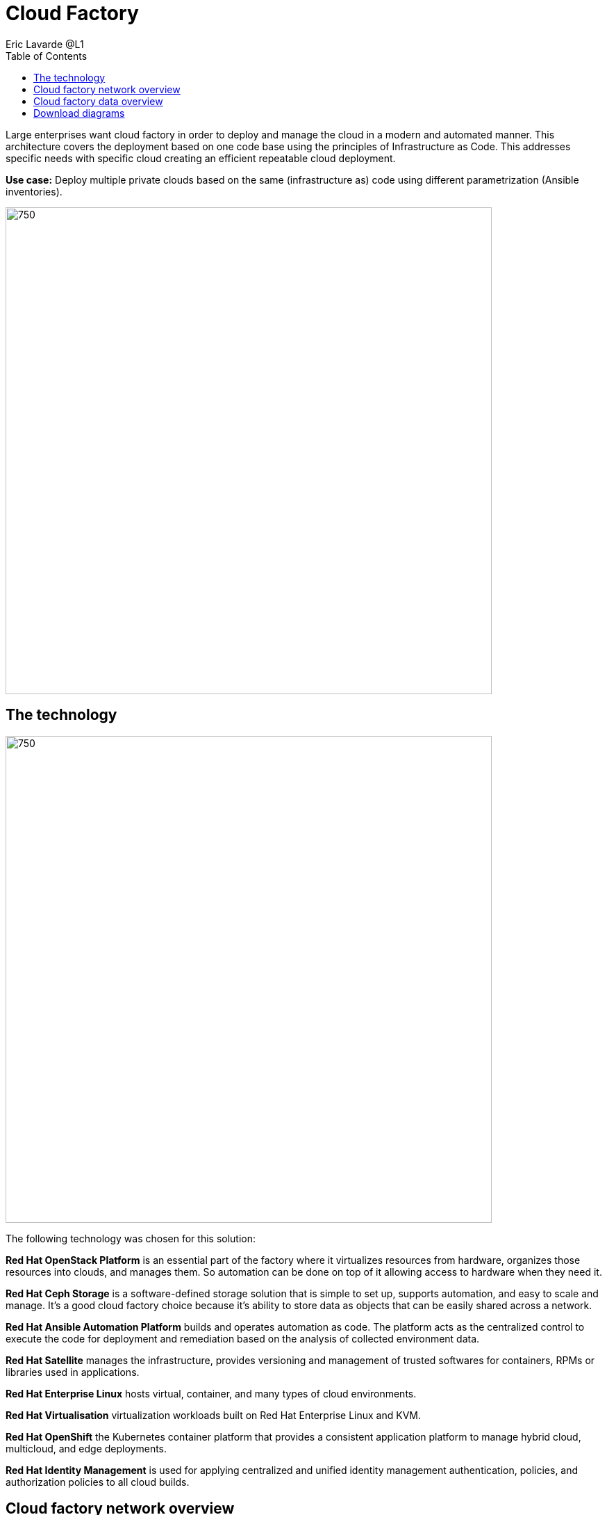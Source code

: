 = Cloud Factory
Eric Lavarde @L1
:homepage: https://gitlab.com/osspa/portfolio-architecture-examples
:imagesdir: images
:icons: font
:source-highlighter: prettify
:toc: left

Large enterprises want cloud factory in order to deploy and manage the cloud in a modern and automated manner. This architecture covers the deployment based on one code base using the principles of Infrastructure as Code. This addresses specific needs with specific cloud creating an efficient repeatable cloud deployment. 

*Use case:* Deploy multiple private clouds based on the same (infrastructure as) code using different parametrization
(Ansible inventories).

--
image:https://gitlab.com/osspa/portfolio-architecture-examples/-/raw/main/images/intro-marketectures/cloud-factory-marketing-slide.png[750,700]
--

== The technology
--
image:https://gitlab.com/osspa/portfolio-architecture-examples/-/raw/main/images/logical-diagrams/cloud-factory-ld.png[750, 700]
--
The following technology was chosen for this solution:

*Red Hat OpenStack Platform* is an essential part of the factory where it virtualizes resources from hardware, organizes those
resources into clouds, and manages them.  So automation can be done on top of it allowing access to hardware when they need it.

*Red Hat Ceph Storage* is a software-defined storage solution that is simple to set up, supports automation, and easy to
scale and manage. It's a good cloud factory choice because it's ability to store data as objects that can be easily
shared across a network.

*Red Hat Ansible Automation Platform* builds and operates automation as code. The platform acts as the centralized
control to execute the code for deployment and remediation based on the analysis of collected environment data.

*Red Hat Satellite* manages the infrastructure, provides versioning and management of trusted softwares for containers,
RPMs or libraries used in applications.

*Red Hat Enterprise Linux* hosts virtual, container, and many types of cloud environments.

*Red Hat Virtualisation* virtualization workloads built on Red Hat Enterprise Linux and KVM.

*Red Hat OpenShift* the Kubernetes container platform that provides a consistent application platform to manage hybrid
cloud, multicloud, and edge deployments.

*Red Hat Identity Management* is used for applying centralized and unified identity management authentication, policies, and
authorization policies to all cloud builds.


== Cloud factory network overview
--
image:https://gitlab.com/osspa/portfolio-architecture-examples/-/raw/main/images/schematic-diagrams/cloud-factory-sd.png[750, 700]
--

This example shows two cloud deployments. The first is the detached deployment head and the second is a cloud
environment.

*Detached Head Deployment*

Compute Deployment - The Openstack Platform is used to enable further computer nodes in deployed cloud environments.

Software Proxy - Pulls all the images from the deployment head and ensures that only trusted images are being rolled
out in the various cloud environments_ of choice.

*Cloud Environment*

The focus is on the key elements found in the deployments, such as the OpenStack compute controllers managing the
compute nodes. A tenant of these nodes is shown as the OpenShift Container Platform providing a container-based
Platform-as-a-Service (PaaS).


== Cloud factory data overview
--
image:https://gitlab.com/osspa/portfolio-architecture-examples/-/raw/main/images/schematic-diagrams/cloud-factory-data-sd.png[750, 700]
--

This is an overview look at cloud factory, providing the solution details and the elements described above in both a
network and data centric view:

The infrastructure starts with a deployment head, where the definitive software library is maintained through development and connections to the Red Hat content delivery network. Ansible is used to maintain and deliver playbooks
based infrastructure automation delivery to as many detached deployment heads as needed. Centralized monitoring and logging is also used within the deployment head.

In our research, the deployment head and detached deployment heads all ran on some form of virtualization platforms. Network services also supported them such as DNS and other security services.

The detached deployment heads were used to roll out and support the ‌cloud environments, using OpenStack Director to maintain compute nodes and controllers for both compute and storage.


== Download diagrams
View and download all of the diagrams above in our open source tooling site.
--
https://redhatdemocentral.gitlab.io/portfolio-architecture-tooling/index.html?#/portfolio-architecture-examples/projects/cloud-factory.drawio[Open Diagrams]
--
